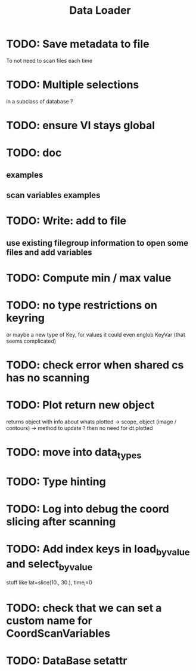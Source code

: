 #+TITLE: Data Loader


* TODO: Save metadata to file
To not need to scan files each time
* TODO: Multiple selections
in a subclass of database ?
* TODO: ensure VI stays global
* TODO: doc
** examples
** scan variables examples
* TODO: Write: add to file
** use existing filegroup information to open some files and add variables
* TODO: Compute min / max value
* TODO: no type restrictions on keyring
or maybe a new type of Key, for values
it could even englob KeyVar (that seems complicated)
* TODO: check error when shared cs has no scanning
* TODO: Plot return new object
returns object with info about whats plotted
    -> scope, object (image / contours)
    -> method to update ?
then no need for dt.plotted
* TODO: move into data_types
* TODO: Type hinting
* TODO: Log into debug the coord slicing after scanning
* TODO: Add index keys in load_by_value and select_by_value
stuff like lat=slice(10., 30.), time_i=0
* TODO: check that we can set a custom name for CoordScanVariables
* TODO: DataBase setattr
